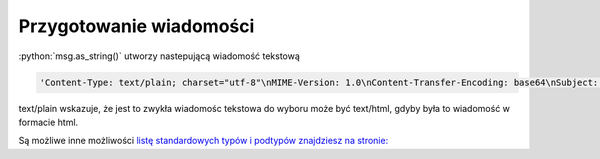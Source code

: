 Przygotowanie wiadomości
========================


.. code-block:: Python
   :linenos:

   from email.mime.text import MIMEText
   msg = MIMEText("Witaj!")
   msg['Subject'] = "Przykładowa wiadomość"
   msg['From']='John Mueller <John@JohnMuellerBooks.com>'
   msg['To'] = 'John Mueller <John@JohnMuellerBooks.com>'

   msg.as_string()

:python:`msg.as_string()` utworzy nastepującą wiadomość tekstową

.. code-block:: shell

   'Content-Type: text/plain; charset="utf-8"\nMIME-Version: 1.0\nContent-Transfer-Encoding: base64\nSubject: =?utf-8?b?UHJ6eWvFgmFkb3dhIHdpYWRvbW/Fm8SH?=\nFrom: John Mueller <John@JohnMuellerBooks.com>\nTo: John Mueller <John@JohnMuellerBooks.com>\n\nV2l0YWogxZp3aWVjaWUh\n'`

text/plain wskazuje, że jest to zwykła wiadomośc tekstowa do wyboru może być text/html, gdyby była to wiadomość w formacie html.

Są możliwe inne możliwości `listę standardowych typów i podtypów znajdziesz na stronie: <https://www.freeformatter.com/mime-types-list.html>`_
